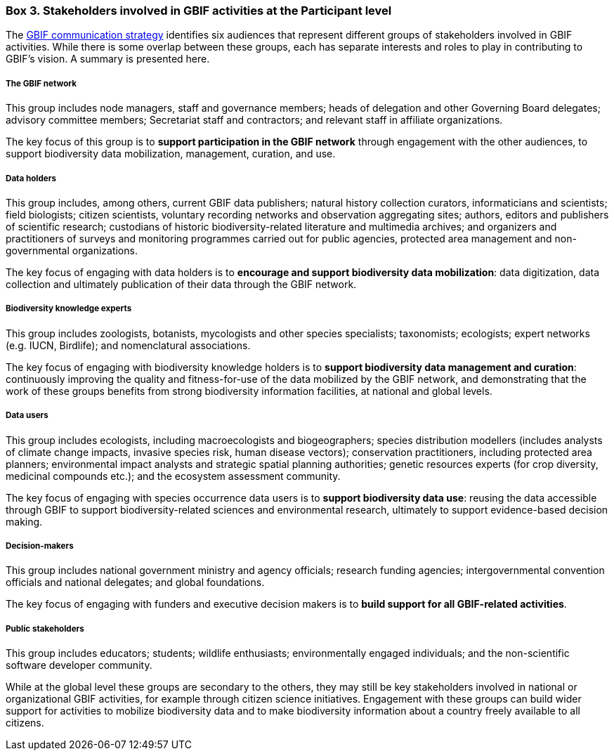 [[box-3]]
=== Box 3. Stakeholders involved in GBIF activities at the Participant level
****
The https://www.gbif.org/document/80926[GBIF communication strategy] identifies six audiences that represent different groups of stakeholders involved in GBIF activities. While there is some overlap between these groups, each has separate interests and roles to play in contributing to GBIF’s vision. A summary is presented here.

[discrete]
===== The GBIF network

This group includes node managers, staff and governance members; heads of delegation and other Governing Board delegates; advisory committee members; Secretariat staff and contractors; and relevant staff in affiliate organizations.

The key focus of this group is to *support participation in the GBIF network* through engagement with the other audiences, to support biodiversity data mobilization, management, curation, and use.

[discrete]
===== Data holders

This group includes, among others, current GBIF data publishers; natural history collection curators, informaticians and scientists; field biologists; citizen scientists, voluntary recording networks and observation aggregating sites; authors, editors and publishers of scientific research; custodians of historic biodiversity-related literature and multimedia archives; and organizers and practitioners of surveys and monitoring programmes carried out for public agencies, protected area management and non-governmental organizations.

The key focus of engaging with data holders is to *encourage and support biodiversity data mobilization*: data digitization, data collection and ultimately publication of their data through the GBIF network.

[discrete]
===== Biodiversity knowledge experts

This group includes zoologists, botanists, mycologists and other species specialists; taxonomists; ecologists; expert networks (e.g. IUCN, Birdlife); and nomenclatural associations.

The key focus of engaging with biodiversity knowledge holders is to *support biodiversity data management and curation*: continuously improving the quality and fitness-for-use of the data mobilized by the GBIF network, and demonstrating that the work of these groups benefits from strong biodiversity information facilities, at national and global levels.

[discrete]
===== Data users

This group includes ecologists, including macroecologists and biogeographers; species distribution modellers (includes analysts of climate change impacts, invasive species risk, human disease vectors); conservation practitioners, including protected area planners; environmental impact analysts and strategic spatial planning authorities; genetic resources experts (for crop diversity, medicinal compounds etc.); and the ecosystem assessment community.

The key focus of engaging with species occurrence data users is to *support biodiversity data use*: reusing the data accessible through GBIF to support biodiversity-related sciences and environmental research, ultimately to support evidence-based decision making.

[discrete]
===== Decision-makers

This group includes national government ministry and agency officials; research funding agencies; intergovernmental convention officials and national delegates; and global foundations.

The key focus of engaging with funders and executive decision makers is to *build support for all GBIF-related activities*.

[discrete]
===== Public stakeholders

This group includes educators; students; wildlife enthusiasts; environmentally engaged individuals; and the non-scientific software developer community.

While at the global level these groups are secondary to the others, they may still be key stakeholders involved in national or organizational GBIF activities, for example through citizen science initiatives. Engagement with these groups can build wider support for activities to mobilize biodiversity data and to make biodiversity information about a country freely available to all citizens.
****
